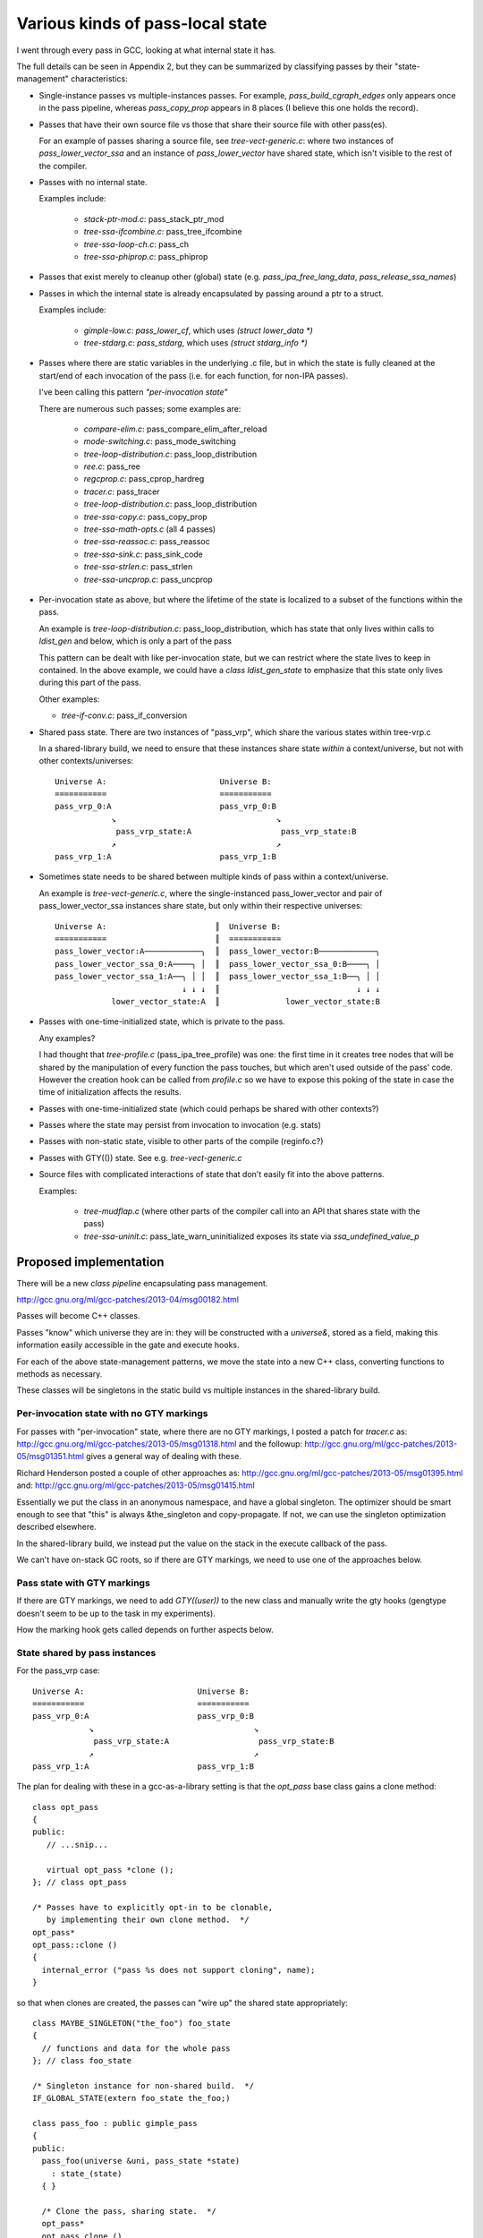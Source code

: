 Various kinds of pass-local state
=================================
I went through every pass in GCC, looking at what internal state it has.

The full details can be seen in Appendix 2, but they can be summarized by
classifying passes by their "state-management" characteristics:

* Single-instance passes vs multiple-instances passes.  For example,
  `pass_build_cgraph_edges` only appears once in the pass pipeline, whereas
  `pass_copy_prop` appears in 8 places (I believe this one holds the record).

* Passes that have their own source file vs those that share their source
  file with other pass(es).

  For an example of passes sharing a source file, see
  `tree-vect-generic.c`: where two instances of `pass_lower_vector_ssa`
  and an instance of `pass_lower_vector` have shared state, which isn't
  visible to the rest of the compiler.

* Passes with no internal state.

  Examples include:

    * `stack-ptr-mod.c`: pass_stack_ptr_mod
    * `tree-ssa-ifcombine.c`: pass_tree_ifcombine
    * `tree-ssa-loop-ch.c`: pass_ch
    * `tree-ssa-phiprop.c`: pass_phiprop

* Passes that exist merely to cleanup other (global) state
  (e.g. `pass_ipa_free_lang_data`, `pass_release_ssa_names`)

* Passes in which the internal state is already encapsulated by passing
  around a ptr to a struct.

  Examples include:

    * `gimple-low.c`: `pass_lower_cf`, which uses `(struct lower_data *)`
    * `tree-stdarg.c`: `pass_stdarg`, which uses `(struct stdarg_info *)`

* Passes where there are static variables in the underlying .c file, but
  in which the state is fully cleaned at the start/end of each invocation
  of the pass (i.e. for each function, for non-IPA passes).

  I've been calling this pattern *"per-invocation state"*

  There are numerous such passes; some examples are:

    * `compare-elim.c`: pass_compare_elim_after_reload
    * `mode-switching.c`: pass_mode_switching
    * `tree-loop-distribution.c`: pass_loop_distribution
    * `ree.c`: pass_ree
    * `regcprop.c`: pass_cprop_hardreg
    * `tracer.c`: pass_tracer
    * `tree-loop-distribution.c`: pass_loop_distribution
    * `tree-ssa-copy.c`: pass_copy_prop
    * `tree-ssa-math-opts.c` (all 4 passes)
    * `tree-ssa-reassoc.c`: pass_reassoc
    * `tree-ssa-sink.c`: pass_sink_code
    * `tree-ssa-strlen.c`: pass_strlen
    * `tree-ssa-uncprop.c`: pass_uncprop

* Per-invocation state as above, but where the lifetime of the state is
  localized to a subset of the functions within the pass.

  An example is `tree-loop-distribution.c`: pass_loop_distribution,
  which has state that only lives within calls to `ldist_gen` and below,
  which is only a part of the pass

  This pattern can be dealt with like per-invocation state, but we
  can restrict where the state lives to keep in contained.  In the
  above example, we could have a `class ldist_gen_state` to emphasize
  that this state only lives during this part of the pass.

  Other examples:

  * `tree-if-conv.c`: pass_if_conversion

* Shared pass state.   There are two instances of "pass_vrp", which share
  the various states within tree-vrp.c

  In a shared-library build, we need to ensure that these instances share
  state *within* a context/universe, but not with other contexts/universes::

    Universe A:                        Universe B:
    ===========                        ===========
    pass_vrp_0:A                       pass_vrp_0:B
                ↘                                  ↘
                 pass_vrp_state:A                   pass_vrp_state:B
                ↗                                  ↗
    pass_vrp_1:A                       pass_vrp_1:B

* Sometimes state needs to be shared between multiple kinds of pass within a
  context/universe.

  An example is `tree-vect-generic.c`, where the single-instanced
  pass_lower_vector and pair of pass_lower_vector_ssa instances share
  state, but only within their respective universes::

    Universe A:                       ║  Universe B:
    ===========                       ║  ===========
    pass_lower_vector:A────────────╮  ║  pass_lower_vector:B────────────╮
    pass_lower_vector_ssa_0:A────╮ │  ║  pass_lower_vector_ssa_0:B────╮ │
    pass_lower_vector_ssa_1:A──╮ │ │  ║  pass_lower_vector_ssa_1:B──╮ │ │
                               ↓ ↓ ↓  ║                             ↓ ↓ ↓
                lower_vector_state:A  ║              lower_vector_state:B

* Passes with one-time-initialized state, which is private to the pass.

  Any examples?

  I had thought that `tree-profile.c` (pass_ipa_tree_profile) was one:
  the first time in it creates tree nodes that will be shared by the
  manipulation of every function the pass touches, but which aren't
  used outside of the pass' code.  However the creation hook can be
  called from `profile.c` so we have to expose this poking of the state
  in case the time of initialization affects the results.

* Passes with one-time-initialized state (which could perhaps be shared
  with other contexts?)

* Passes where the state may persist from invocation to invocation (e.g.
  stats)

* Passes with non-static state, visible to other parts of the compile
  (reginfo.c?)

* Passes with GTY(()) state.  See e.g. `tree-vect-generic.c`

* Source files with complicated interactions of state that don't easily
  fit into the above patterns.

  Examples:

    * `tree-mudflap.c` (where other parts of the compiler call into
      an API that shares state with the pass)

    * `tree-ssa-uninit.c`: pass_late_warn_uninitialized exposes its
      state via `ssa_undefined_value_p`


Proposed implementation
-----------------------
There will be a new `class pipeline` encapsulating pass management.

http://gcc.gnu.org/ml/gcc-patches/2013-04/msg00182.html

Passes will become C++ classes.

Passes "know" which universe they are in: they will be constructed with
a `universe&`, stored as a field, making this information easily accessible
in the gate and execute hooks.

For each of the above state-management patterns, we move the state into
a new C++ class, converting functions to methods as necessary.

These classes will be singletons in the static build vs multiple instances
in the shared-library build.

Per-invocation state with no GTY markings
^^^^^^^^^^^^^^^^^^^^^^^^^^^^^^^^^^^^^^^^^
For passes with "per-invocation" state, where there are no GTY markings,
I posted a patch for `tracer.c` as:
http://gcc.gnu.org/ml/gcc-patches/2013-05/msg01318.html
and the followup:
http://gcc.gnu.org/ml/gcc-patches/2013-05/msg01351.html
gives a general way of dealing with these.

Richard Henderson posted a couple of other approaches as:
http://gcc.gnu.org/ml/gcc-patches/2013-05/msg01395.html
and:
http://gcc.gnu.org/ml/gcc-patches/2013-05/msg01415.html

Essentially we put the class in an anonymous namespace, and have a global
singleton.   The optimizer should be smart enough to see that "this" is
always &the_singleton and copy-propagate.  If not, we can use the singleton
optimization described elsewhere.

In the shared-library build, we instead put the value on the stack in
the execute callback of the pass.

We can't have on-stack GC roots, so if there are GTY markings, we need to
use one of the approaches below.


Pass state with GTY markings
^^^^^^^^^^^^^^^^^^^^^^^^^^^^
If there are GTY markings, we need to add `GTY((user))` to the new class
and manually write the gty hooks (gengtype doesn't seem to be up to the
task in my experiments).

How the marking hook gets called depends on further aspects below.


State shared by pass instances
^^^^^^^^^^^^^^^^^^^^^^^^^^^^^^
For the pass_vrp case::

    Universe A:                        Universe B:
    ===========                        ===========
    pass_vrp_0:A                       pass_vrp_0:B
                ↘                                  ↘
                 pass_vrp_state:A                   pass_vrp_state:B
                ↗                                  ↗
    pass_vrp_1:A                       pass_vrp_1:B

The plan for dealing with these in a gcc-as-a-library setting is that
the `opt_pass` base class gains a clone method::

   class opt_pass
   {
   public:
      // ...snip...
      
      virtual opt_pass *clone ();
   }; // class opt_pass

   /* Passes have to explicitly opt-in to be clonable,
      by implementing their own clone method.  */
   opt_pass*
   opt_pass::clone ()
   {
     internal_error ("pass %s does not support cloning", name);
   }

so that when clones are created, the passes can "wire up" the shared state
appropriately::

  class MAYBE_SINGLETON("the_foo") foo_state
  {
    // functions and data for the whole pass
  }; // class foo_state

  /* Singleton instance for non-shared build.  */
  IF_GLOBAL_STATE(extern foo_state the_foo;)

  class pass_foo : public gimple_pass
  {
  public:
    pass_foo(universe &uni, pass_state *state)
      : state_(state)
    { }

    /* Clone the pass, sharing state.  */
    opt_pass*
    opt_pass clone ()
    {
      return new pass_foo(uni, state);
    }

    /* The bulk of the work happens in the state;
       we only dereference once.  */
    unsigned int execute () { state_->execute (); }

  private:
    foo_state *state_;
  }; // class pass_foo

  /* Create first instance of pass, with its own state.  */
  opt_pass *
  make_pass_foo (universe &uni)
  {
    return new pass_foo(uni,
                        IF_GLOBAL_VS_SHARED(&the_foo_state,
                                            new foo_state));
  }

Then the first_instance gets responsibility for managing the pass state
(e.g. with a pass_vrp_state field), and all the clones can access
it - thus we have shared state, but the state is "local" to the universe.

If the state is GTY-marked, then the passes need to call the state's gty
hooks from their gty hooks.

More complicated arrangements
^^^^^^^^^^^^^^^^^^^^^^^^^^^^^
For anything more complicated than the above, we'll simply put a reference
to the shared state into the universe/context object, and have the passes
locate it there (either at pass creation, or when they run).

For example::

   class universe
   {
   public:
       /* ... snip ... */

       /* State shared by many passes. */
       MAYBE_STATIC struct df_d *df_;
       MAYBE_STATIC redirect_edge_var_state *edge_vars_;

       /* Passes that have special state-handling needs.  */
       MAYBE STATIC mudflap_state *mudflap_;
       MAYBE STATIC lower_vector_state *lower_vector_;

   }; // class universe

In a global state these state instances will be singletons and thus global
variables.  In a shared-library build these state instances will be
allocated when the universe is constructed.

If the state is GTY-marked, then the universe needs to call the state's gty
hooks when the universe's gty hooks run.
